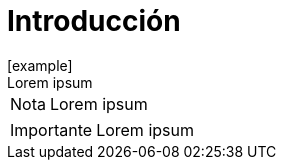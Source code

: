 = Introducción
:doctype: book
:toc: 
[example]
Lorem ipsum

[NOTE]
[caption="Nota"]
Lorem ipsum

[IMPORTANT]
[caption="Importante"]
Lorem ipsum
